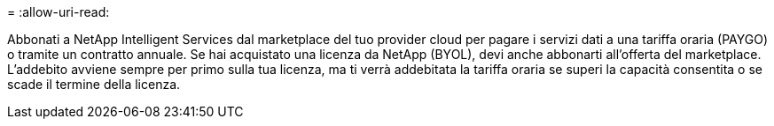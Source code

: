 = 
:allow-uri-read: 


Abbonati a NetApp Intelligent Services dal marketplace del tuo provider cloud per pagare i servizi dati a una tariffa oraria (PAYGO) o tramite un contratto annuale.  Se hai acquistato una licenza da NetApp (BYOL), devi anche abbonarti all'offerta del marketplace.  L'addebito avviene sempre per primo sulla tua licenza, ma ti verrà addebitata la tariffa oraria se superi la capacità consentita o se scade il termine della licenza.
